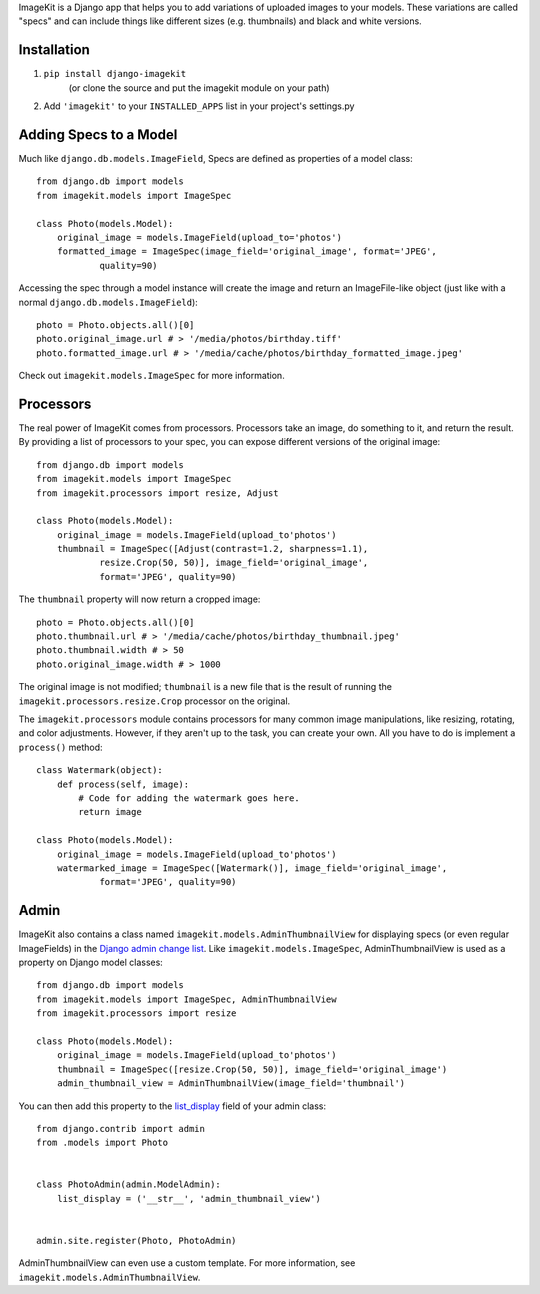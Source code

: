 ImageKit is a Django app that helps you to add variations of uploaded images to
your models. These variations are called "specs" and can include things like
different sizes (e.g. thumbnails) and black and white versions.


Installation
------------

1. ``pip install django-imagekit``
    (or clone the source and put the imagekit module on your path)
2. Add ``'imagekit'`` to your ``INSTALLED_APPS`` list in your project's settings.py


Adding Specs to a Model
-----------------------

Much like ``django.db.models.ImageField``, Specs are defined as properties
of a model class::

    from django.db import models
    from imagekit.models import ImageSpec

    class Photo(models.Model):
        original_image = models.ImageField(upload_to='photos')
        formatted_image = ImageSpec(image_field='original_image', format='JPEG',
                quality=90)

Accessing the spec through a model instance will create the image and return an
ImageFile-like object (just like with a normal
``django.db.models.ImageField``)::

    photo = Photo.objects.all()[0]
    photo.original_image.url # > '/media/photos/birthday.tiff'
    photo.formatted_image.url # > '/media/cache/photos/birthday_formatted_image.jpeg'

Check out ``imagekit.models.ImageSpec`` for more information.


Processors
----------

The real power of ImageKit comes from processors. Processors take an image, do
something to it, and return the result. By providing a list of processors to
your spec, you can expose different versions of the original image::

    from django.db import models
    from imagekit.models import ImageSpec
    from imagekit.processors import resize, Adjust

    class Photo(models.Model):
        original_image = models.ImageField(upload_to'photos')
        thumbnail = ImageSpec([Adjust(contrast=1.2, sharpness=1.1),
                resize.Crop(50, 50)], image_field='original_image',
                format='JPEG', quality=90)

The ``thumbnail`` property will now return a cropped image::

    photo = Photo.objects.all()[0]
    photo.thumbnail.url # > '/media/cache/photos/birthday_thumbnail.jpeg'
    photo.thumbnail.width # > 50
    photo.original_image.width # > 1000

The original image is not modified; ``thumbnail`` is a new file that is the
result of running the ``imagekit.processors.resize.Crop`` processor on the
original.

The ``imagekit.processors`` module contains processors for many common
image manipulations, like resizing, rotating, and color adjustments. However, if
they aren't up to the task, you can create your own. All you have to do is
implement a ``process()`` method::

    class Watermark(object):
        def process(self, image):
            # Code for adding the watermark goes here.
            return image

    class Photo(models.Model):
        original_image = models.ImageField(upload_to'photos')
        watermarked_image = ImageSpec([Watermark()], image_field='original_image',
                format='JPEG', quality=90)


Admin
-----

ImageKit also contains a class named ``imagekit.models.AdminThumbnailView``
for displaying specs (or even regular ImageFields) in the
`Django admin change list`__. Like ``imagekit.models.ImageSpec``,
AdminThumbnailView is used as a property on Django model classes::

    from django.db import models
    from imagekit.models import ImageSpec, AdminThumbnailView
    from imagekit.processors import resize 

    class Photo(models.Model):
        original_image = models.ImageField(upload_to'photos')
        thumbnail = ImageSpec([resize.Crop(50, 50)], image_field='original_image')
        admin_thumbnail_view = AdminThumbnailView(image_field='thumbnail')

You can then add this property to the `list_display`__ field of your admin
class::

    from django.contrib import admin
    from .models import Photo


    class PhotoAdmin(admin.ModelAdmin):
        list_display = ('__str__', 'admin_thumbnail_view')


    admin.site.register(Photo, PhotoAdmin)

AdminThumbnailView can even use a custom template. For more information, see
``imagekit.models.AdminThumbnailView``.


__ https://docs.djangoproject.com/en/dev/intro/tutorial02/#customize-the-admin-change-list
__ https://docs.djangoproject.com/en/dev/ref/contrib/admin/#django.contrib.admin.ModelAdmin.list_display
